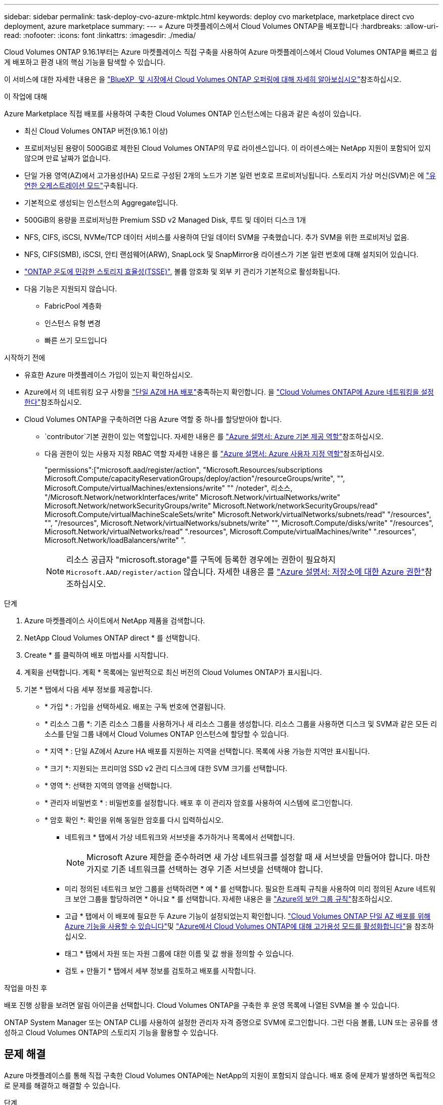 ---
sidebar: sidebar 
permalink: task-deploy-cvo-azure-mktplc.html 
keywords: deploy cvo marketplace, marketplace direct cvo deployment, azure marketplace 
summary:  
---
= Azure 마켓플레이스에서 Cloud Volumes ONTAP을 배포합니다
:hardbreaks:
:allow-uri-read: 
:nofooter: 
:icons: font
:linkattrs: 
:imagesdir: ./media/


[role="lead"]
Cloud Volumes ONTAP 9.16.1부터는 Azure 마켓플레이스 직접 구축을 사용하여 Azure 마켓플레이스에서 Cloud Volumes ONTAP을 빠르고 쉽게 배포하고 환경 내의 핵심 기능을 탐색할 수 있습니다.

이 서비스에 대한 자세한 내용은 을 link:concept-azure-mktplace-direct.html["BlueXP  및 시장에서 Cloud Volumes ONTAP 오퍼링에 대해 자세히 알아보십시오"]참조하십시오.

.이 작업에 대해
Azure Marketplace 직접 배포를 사용하여 구축한 Cloud Volumes ONTAP 인스턴스에는 다음과 같은 속성이 있습니다.

* 최신 Cloud Volumes ONTAP 버전(9.16.1 이상)
* 프로비저닝된 용량이 500GiB로 제한된 Cloud Volumes ONTAP의 무료 라이센스입니다. 이 라이센스에는 NetApp 지원이 포함되어 있지 않으며 만료 날짜가 없습니다.
* 단일 가용 영역(AZ)에서 고가용성(HA) 모드로 구성된 2개의 노드가 기본 일련 번호로 프로비저닝됩니다. 스토리지 가상 머신(SVM)은 에 link:concept-ha-azure.html#ha-single-availability-zone-configuration-with-shared-managed-disks["유연한 오케스트레이션 모드"]구축됩니다.
* 기본적으로 생성되는 인스턴스의 Aggregate입니다.
* 500GiB의 용량을 프로비저닝한 Premium SSD v2 Managed Disk, 루트 및 데이터 디스크 1개
* NFS, CIFS, iSCSI, NVMe/TCP 데이터 서비스를 사용하여 단일 데이터 SVM을 구축했습니다. 추가 SVM을 위한 프로비저닝 없음.
* NFS, CIFS(SMB), iSCSI, 안티 랜섬웨어(ARW), SnapLock 및 SnapMirror용 라이센스가 기본 일련 번호에 대해 설치되어 있습니다.
* https://docs.netapp.com/us-en/ontap/volumes/enable-temperature-sensitive-efficiency-concept.html["ONTAP 온도에 민감한 스토리지 효율성(TSSE)"^], 볼륨 암호화 및 외부 키 관리가 기본적으로 활성화됩니다.
* 다음 기능은 지원되지 않습니다.
+
** FabricPool 계층화
** 인스턴스 유형 변경
** 빠른 쓰기 모드입니다




.시작하기 전에
* 유효한 Azure 마켓플레이스 가입이 있는지 확인하십시오.
* Azure에서 의 네트워킹 요구 사항을 link:concept-ha-azure.html#ha-single-availability-zone-configuration-with-shared-managed-disks["단일 AZ에 HA 배포"]충족하는지 확인합니다. 을 link:reference-networking-azure.html["Cloud Volumes ONTAP에 Azure 네트워킹을 설정한다"]참조하십시오.
* Cloud Volumes ONTAP을 구축하려면 다음 Azure 역할 중 하나를 할당받아야 합니다.
+
**  `contributor`기본 권한이 있는 역할입니다. 자세한 내용은 를 https://learn.microsoft.com/en-us/azure/role-based-access-control/built-in-roles["Azure 설명서: Azure 기본 제공 역할"^]참조하십시오.
** 다음 권한이 있는 사용자 지정 RBAC 역할 자세한 내용은 를 https://learn.microsoft.com/en-us/azure/role-based-access-control/custom-roles["Azure 설명서: Azure 사용자 지정 역할"^]참조하십시오.
+
[]
====
"permissions":["microsoft.aad/register/action", "Microsoft.Resources/subscriptions Microsoft.Compute/capacityReservationGroups/deploy/action"/resourceGroups/write", "", Microsoft.Compute/virtualMachines/extensions/write" "" /noteder", 리소스, "/Microsoft.Network/networkInterfaces/write" Microsoft.Network/virtualNetworks/write" Microsoft.Network/networkSecurityGroups/write" Microsoft.Network/networkSecurityGroups/read" Microsoft.Compute/virtualMachineScaleSets/write" Microsoft.Network/virtualNetworks/subnets/read" "/resources", "", "/resources", Microsoft.Network/virtualNetworks/subnets/write" "", Microsoft.Compute/disks/write" "/resources", Microsoft.Network/virtualNetworks/read" ".resources", Microsoft.Compute/virtualMachines/write" ".resources", Microsoft.Network/loadBalancers/write" ".

====
+

NOTE: 리소스 공급자 "microsoft.storage"를 구독에 등록한 경우에는 권한이 필요하지 `Microsoft.AAD/register/action` 않습니다. 자세한 내용은 를 https://learn.microsoft.com/en-us/azure/role-based-access-control/permissions/storage["Azure 설명서: 저장소에 대한 Azure 권한"^]참조하십시오.





.단계
. Azure 마켓플레이스 사이트에서 NetApp 제품을 검색합니다.
. NetApp Cloud Volumes ONTAP direct * 를 선택합니다.
. Create * 를 클릭하여 배포 마법사를 시작합니다.
. 계획을 선택합니다. 계획 * 목록에는 일반적으로 최신 버전의 Cloud Volumes ONTAP가 표시됩니다.
. 기본 * 탭에서 다음 세부 정보를 제공합니다.
+
** * 가입 * : 가입을 선택하세요. 배포는 구독 번호에 연결됩니다.
** * 리소스 그룹 *: 기존 리소스 그룹을 사용하거나 새 리소스 그룹을 생성합니다. 리소스 그룹을 사용하면 디스크 및 SVM과 같은 모든 리소스를 단일 그룹 내에서 Cloud Volumes ONTAP 인스턴스에 할당할 수 있습니다.
** * 지역 * : 단일 AZ에서 Azure HA 배포를 지원하는 지역을 선택합니다. 목록에 사용 가능한 지역만 표시됩니다.
** * 크기 *: 지원되는 프리미엄 SSD v2 관리 디스크에 대한 SVM 크기를 선택합니다.
** * 영역 *: 선택한 지역의 영역을 선택합니다.
** * 관리자 비밀번호 * : 비밀번호를 설정합니다. 배포 후 이 관리자 암호를 사용하여 시스템에 로그인합니다.
** * 암호 확인 *: 확인을 위해 동일한 암호를 다시 입력하십시오.
+
*** 네트워크 * 탭에서 가상 네트워크와 서브넷을 추가하거나 목록에서 선택합니다.
+

NOTE: Microsoft Azure 제한을 준수하려면 새 가상 네트워크를 설정할 때 새 서브넷을 만들어야 합니다. 마찬가지로 기존 네트워크를 선택하는 경우 기존 서브넷을 선택해야 합니다.

*** 미리 정의된 네트워크 보안 그룹을 선택하려면 * 예 * 를 선택합니다. 필요한 트래픽 규칙을 사용하여 미리 정의된 Azure 네트워크 보안 그룹을 할당하려면 * 아니요 * 를 선택합니다. 자세한 내용은 을 link:reference-networking-azure.html#security-group-rules["Azure의 보안 그룹 규칙"]참조하십시오.
*** 고급 * 탭에서 이 배포에 필요한 두 Azure 기능이 설정되었는지 확인합니다. link:task-saz-feature.html["Cloud Volumes ONTAP 단일 AZ 배포를 위해 Azure 기능을 사용할 수 있습니다"]및 link:task-azure-high-availability-mode.html["Azure에서 Cloud Volumes ONTAP에 대해 고가용성 모드를 활성화합니다"]을 참조하십시오.
*** 태그 * 탭에서 자원 또는 자원 그룹에 대한 이름 및 값 쌍을 정의할 수 있습니다.
*** 검토 + 만들기 * 탭에서 세부 정보를 검토하고 배포를 시작합니다.






.작업을 마친 후
배포 진행 상황을 보려면 알림 아이콘을 선택합니다. Cloud Volumes ONTAP을 구축한 후 운영 목록에 나열된 SVM을 볼 수 있습니다.

ONTAP System Manager 또는 ONTAP CLI를 사용하여 설정한 관리자 자격 증명으로 SVM에 로그인합니다. 그런 다음 볼륨, LUN 또는 공유를 생성하고 Cloud Volumes ONTAP의 스토리지 기능을 활용할 수 있습니다.



== 문제 해결

Azure 마켓플레이스를 통해 직접 구축한 Cloud Volumes ONTAP에는 NetApp의 지원이 포함되지 않습니다. 배포 중에 문제가 발생하면 독립적으로 문제를 해결하고 해결할 수 있습니다.

.단계
. Azure 마켓플레이스 사이트에서 * 부팅 진단 > 시리얼 로그 * 로 이동합니다.
. 직렬 로그를 다운로드하고 조사합니다.
. 문제 해결에 대해서는 제품 설명서 및 기술 문서(KB) 문서를 참조하십시오.
+
** https://learn.microsoft.com/en-us/partner-center/["Azure 마켓플레이스 설명서"]
** https://www.netapp.com/support-and-training/documentation/["NetApp 설명서"]
** https://kb.netapp.com/["NetApp KB 문서"]




.관련 링크
스토리지 생성에 대한 자세한 내용은 ONTAP 설명서를 참조하십시오.

* https://docs.netapp.com/us-en/ontap/volumes/create-volume-task.html["NFS용 볼륨을 생성합니다"^]
* https://docs.netapp.com/us-en/ontap-cli/lun-create.html["iSCSI용 LUN을 생성합니다"^]
* https://docs.netapp.com/us-en/ontap-cli/vserver-cifs-share-create.html["CIFS에 대한 공유를 생성합니다"^]

